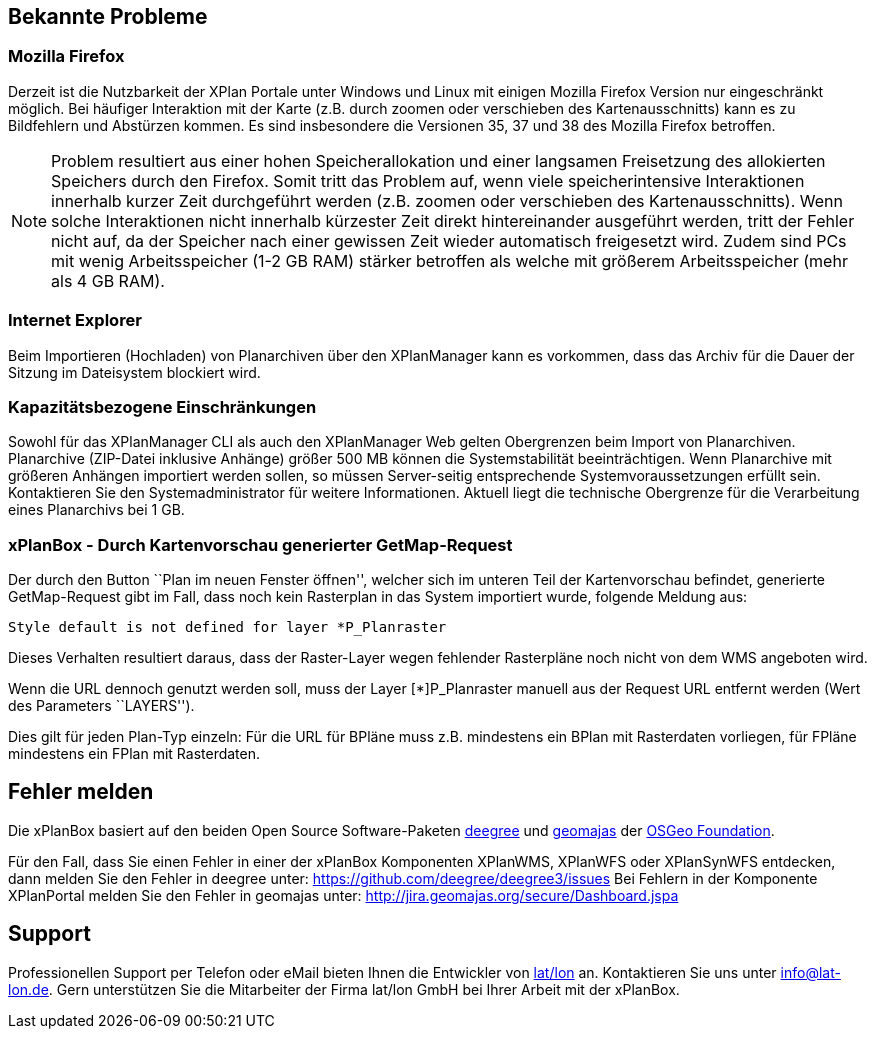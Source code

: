 [[bekannte-probleme]]
Bekannte Probleme
-----------------

[[mozilla-firefox]]
Mozilla Firefox
~~~~~~~~~~~~~~~

Derzeit ist die Nutzbarkeit der XPlan Portale unter Windows und Linux
mit einigen Mozilla Firefox Version nur eingeschränkt möglich. Bei
häufiger Interaktion mit der Karte (z.B. durch zoomen oder verschieben
des Kartenausschnitts) kann es zu Bildfehlern und Abstürzen kommen. Es
sind insbesondere die Versionen 35, 37 und 38 des Mozilla Firefox
betroffen.

NOTE: Problem resultiert aus einer hohen Speicherallokation und einer
langsamen Freisetzung des allokierten Speichers durch den Firefox. Somit
tritt das Problem auf, wenn viele speicherintensive Interaktionen
innerhalb kurzer Zeit durchgeführt werden (z.B. zoomen oder verschieben
des Kartenausschnitts). Wenn solche Interaktionen nicht innerhalb
kürzester Zeit direkt hintereinander ausgeführt werden, tritt der Fehler
nicht auf, da der Speicher nach einer gewissen Zeit wieder automatisch
freigesetzt wird. Zudem sind PCs mit wenig Arbeitsspeicher (1-2 GB RAM)
stärker betroffen als welche mit größerem Arbeitsspeicher (mehr als 4 GB
RAM).


[[internet-explorer]]
Internet Explorer
~~~~~~~~~~~~~~~~~

Beim Importieren (Hochladen) von Planarchiven über den XPlanManager kann
es vorkommen, dass das Archiv für die Dauer der Sitzung im Dateisystem
blockiert wird.


[[kapazitaetsbezogene-einschraenkungen]]
Kapazitätsbezogene Einschränkungen
~~~~~~~~~~~~~~~~~~~~~~~~~~~~~~~~~~

Sowohl für das XPlanManager CLI als auch den XPlanManager Web gelten
Obergrenzen beim Import von Planarchiven. Planarchive (ZIP-Datei
inklusive Anhänge) größer 500 MB können die Systemstabilität
beeinträchtigen. Wenn Planarchive mit größeren Anhängen importiert
werden sollen, so müssen Server-seitig entsprechende
Systemvoraussetzungen erfüllt sein. Kontaktieren Sie den
Systemadministrator für weitere Informationen. Aktuell liegt die
technische Obergrenze für die Verarbeitung eines Planarchivs bei 1 GB.

[[xplanbox---durch-kartenvorschau-generierter-getmap-request]]
xPlanBox - Durch Kartenvorschau generierter GetMap-Request
~~~~~~~~~~~~~~~~~~~~~~~~~~~~~~~~~~~~~~~~~~~~~~~~~~~~~~~~~~

Der durch den Button ``Plan im neuen Fenster öffnen'', welcher sich im
unteren Teil der Kartenvorschau befindet, generierte GetMap-Request gibt
im Fall, dass noch kein Rasterplan in das System importiert wurde,
folgende Meldung aus:


----
Style default is not defined for layer *P_Planraster
----

Dieses Verhalten resultiert daraus, dass der Raster-Layer wegen
fehlender Rasterpläne noch nicht von dem WMS angeboten wird.

Wenn die URL dennoch genutzt werden soll, muss der Layer [*]P_Planraster
manuell aus der Request URL entfernt werden (Wert des Parameters
``LAYERS'').

Dies gilt für jeden Plan-Typ einzeln: Für die URL für BPläne muss z.B.
mindestens ein BPlan mit Rasterdaten vorliegen, für FPläne mindestens
ein FPlan mit Rasterdaten.

[[fehler-melden]]
Fehler melden
-------------

Die xPlanBox basiert auf den beiden Open Source Software-Paketen
http://www.deegree.org[deegree] und http://www.geomajas.org[geomajas]
der http://www.osgeo.org/[OSGeo Foundation].

Für den Fall, dass Sie einen Fehler in einer der xPlanBox Komponenten
XPlanWMS, XPlanWFS oder XPlanSynWFS entdecken, dann melden Sie den
  Fehler in deegree unter:
  https://github.com/deegree/deegree3/issues[https://github.com/deegree/deegree3/issues]
Bei Fehlern in der Komponente XPlanPortal melden Sie den Fehler in
geomajas unter:
  http://jira.geomajas.org/secure/Dashboard.jspa[http://jira.geomajas.org/secure/Dashboard.jspa]

[[support]]
Support
-------

Professionellen Support per Telefon oder eMail bieten Ihnen die
Entwickler von http://www.lat-lon.de[lat/lon] an. Kontaktieren Sie uns
unter info@lat-lon.de. Gern unterstützen Sie die Mitarbeiter der Firma
lat/lon GmbH bei Ihrer Arbeit mit der xPlanBox.
